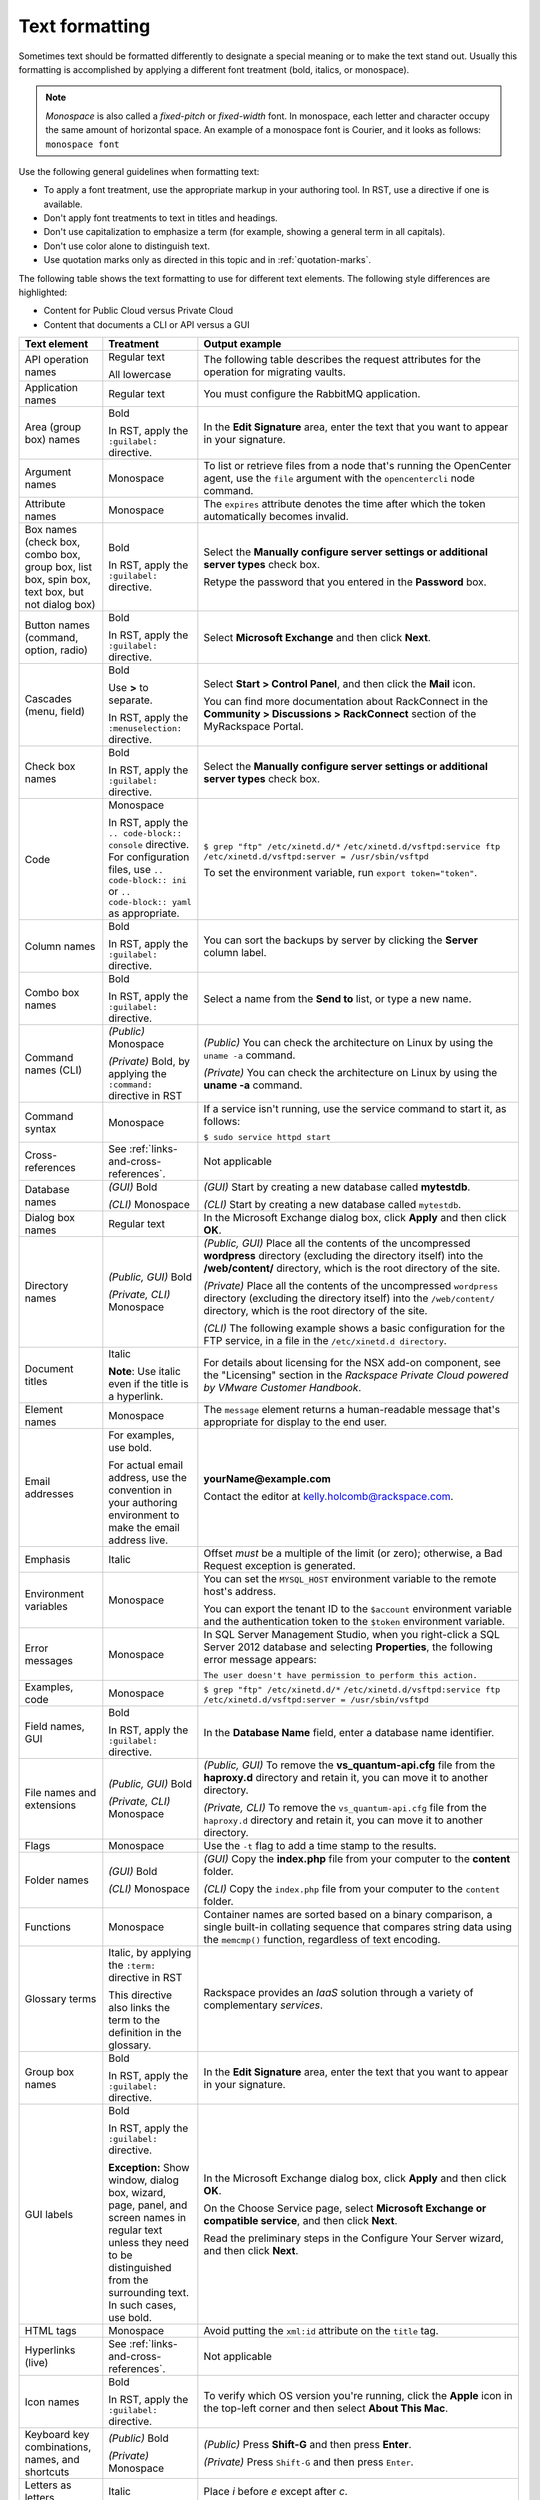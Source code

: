 .. _text-formatting:

===============
Text formatting
===============

Sometimes text should be formatted differently to designate a special meaning
or to make the text stand out. Usually this formatting is accomplished by
applying a different font treatment (bold, italics, or monospace).

.. note::

   *Monospace* is also called a *fixed-pitch* or *fixed-width*
   font. In monospace, each letter and character occupy the same amount of
   horizontal space. An example of a monospace font is Courier, and it
   looks as follows: ``monospace font``

Use the following general guidelines when formatting text:

-  To apply a font treatment, use the appropriate markup in your authoring
   tool. In RST, use a directive if one is available.
-  Don't apply font treatments to text in titles and headings.
-  Don't use capitalization to emphasize a term (for example, showing a
   general term in all capitals).
-  Don't use color alone to distinguish text.
-  Use quotation marks only as directed in this topic and in
   :ref:`quotation-marks`.

The following table shows the text formatting to use for different text
elements. The following style differences are highlighted:

- Content for Public Cloud versus Private Cloud
- Content that documents a CLI or API versus a GUI

.. list-table::
   :widths: 20 20 60
   :header-rows: 1

   * - Text element
     - Treatment
     - Output example
   * - API operation names
     - Regular text

       All lowercase
     - The following table describes the request attributes for the operation
       for migrating vaults.
   * - Application names
     - Regular text
     - You must configure the RabbitMQ application.
   * - Area (group box) names
     - Bold

       In RST, apply the ``:guilabel:`` directive.
     - In the **Edit Signature** area, enter the text that you want to appear
       in your signature.
   * - Argument names
     - Monospace
     - To list or retrieve files from a node that's running the OpenCenter
       agent, use the ``file`` argument with the ``opencentercli`` node
       command.
   * - Attribute names
     - Monospace
     - The ``expires`` attribute denotes the time after which the token
       automatically becomes invalid.
   * - Box names
       (check box, combo box, group box, list box, spin box, text box, but not
       dialog box)
     - Bold

       In RST, apply the ``:guilabel:`` directive.
     - Select the **Manually configure server settings or additional server
       types** check box.

       Retype the password that you entered in the **Password** box.
   * - Button names
       (command, option, radio)
     - Bold

       In RST, apply the ``:guilabel:`` directive.
     - Select **Microsoft Exchange** and then click **Next**.
   * - Cascades
       (menu, field)
     - Bold

       Use **>** to separate.

       In RST, apply the ``:menuselection:`` directive.
     - Select **Start > Control Panel**, and then click the **Mail** icon.

       You can find more documentation about RackConnect in the **Community >
       Discussions > RackConnect** section of the MyRackspace Portal.
   * - Check box names
     - Bold

       In RST, apply the ``:guilabel:`` directive.
     - Select the **Manually configure server settings or additional server
       types** check box.
   * - Code
     - Monospace

       In RST, apply the ``.. code-block:: console`` directive.
       For configuration files, use ``.. code-block:: ini``
       or ``.. code-block:: yaml`` as appropriate.

     - ``$ grep "ftp" /etc/xinetd.d/*``
       ``/etc/xinetd.d/vsftpd:service ftp``
       ``/etc/xinetd.d/vsftpd:server = /usr/sbin/vsftpd``

       To set the environment variable, run ``export token="token"``.
   * - Column names
     - Bold

       In RST, apply the ``:guilabel:`` directive.
     - You can sort the backups by server by clicking the **Server** column
       label.
   * - Combo box names
     - Bold

       In RST, apply the ``:guilabel:`` directive.
     - Select a name from the **Send to** list, or type a new name.
   * - Command names (CLI)
     - *(Public)* Monospace

       *(Private)* Bold, by applying the ``:command:`` directive in RST
     - *(Public)* You can check the architecture on Linux by using the ``uname
       -a`` command.

       *(Private)* You can check the architecture on Linux by using the **uname
       -a** command.
   * - Command syntax
     - Monospace
     - If a service isn't running, use the service command to start it, as
       follows:

       ``$ sudo service httpd start``
   * - Cross-references
     - See :ref:`links-and-cross-references`.
     - Not applicable
   * - Database names
     - *(GUI)* Bold

       *(CLI)* Monospace
     - *(GUI)* Start by creating a new database called **mytestdb**.

       *(CLI)* Start by creating a new database called ``mytestdb``.
   * - Dialog box names
     - Regular text
     - In the Microsoft Exchange dialog box, click **Apply** and then click
       **OK**.
   * - Directory names
     - *(Public, GUI)* Bold

       *(Private, CLI)* Monospace
     - *(Public, GUI)* Place all the contents of the uncompressed **wordpress**
       directory (excluding the directory itself) into the **/web/content/**
       directory, which is the root directory of the site.

       *(Private)* Place all the contents of the uncompressed ``wordpress``
       directory (excluding the directory itself) into the ``/web/content/``
       directory, which is the root directory of the site.

       *(CLI)* The following example shows a basic configuration for the FTP
       service, in a file in the ``/etc/xinetd.d directory``.
   * - Document titles
     - Italic

       **Note**: Use italic even if the title is a hyperlink.

     - For details about licensing for the NSX add-on component, see the
       "Licensing" section in the
       *Rackspace Private Cloud powered by VMware Customer Handbook*.
   * - Element names
     - Monospace
     - The ``message`` element returns a human-readable message that's
       appropriate for display to the end user.
   * - Email addresses
     - For examples, use bold.

       For actual email address, use the convention in your authoring
       environment to make the email address live.
     - **yourName@example.com**

       Contact the editor at kelly.holcomb@rackspace.com.
   * - Emphasis
     - Italic
     - Offset *must* be a multiple of the limit (or zero); otherwise, a Bad
       Request exception is generated.
   * - Environment variables
     - Monospace
     - You can set the ``MYSQL_HOST`` environment variable to the remote host's
       address.

       You can export the tenant ID to the ``$account`` environment variable
       and the authentication token to the ``$token`` environment variable.
   * - Error messages
     - Monospace
     - In SQL Server Management Studio, when you right-click a SQL Server 2012
       database and selecting **Properties**, the following error message
       appears:

       ``The user doesn't have permission to perform this action.``

   * - Examples, code
     - Monospace
     - ``$ grep "ftp" /etc/xinetd.d/*``
       ``/etc/xinetd.d/vsftpd:service ftp``
       ``/etc/xinetd.d/vsftpd:server = /usr/sbin/vsftpd``
   * - Field names, GUI
     - Bold

       In RST, apply the ``:guilabel:`` directive.
     - In the **Database Name** field, enter a database name identifier.
   * - File names and extensions
     - *(Public, GUI)* Bold

       *(Private, CLI)* Monospace
     - *(Public, GUI)* To remove the **vs\_quantum-api.cfg** file from the
       **haproxy.d** directory and retain it, you can move it to another
       directory.

       *(Private, CLI)* To remove the ``vs_quantum-api.cfg`` file from the
       ``haproxy.d`` directory and retain it, you can move it to another
       directory.
   * - Flags
     - Monospace
     - Use the ``-t`` flag to add a time stamp to the results.
   * - Folder names
     - *(GUI)* Bold

       *(CLI)* Monospace
     - *(GUI)* Copy the **index.php** file from your computer to the
       **content** folder.

       *(CLI)* Copy the ``index.php`` file from your computer to the
       ``content`` folder.
   * - Functions
     - Monospace
     - Container names are sorted based on a binary comparison, a single
       built-in collating sequence that compares string data using the
       ``memcmp()`` function, regardless of text encoding.
   * - Glossary terms
     - Italic, by applying the ``:term:`` directive in RST

       This directive also links the term to the definition in the glossary.
     - Rackspace provides an *IaaS* solution through a variety of complementary
       *services*.
   * - Group box names
     - Bold

       In RST, apply the ``:guilabel:`` directive.
     - In the **Edit Signature** area, enter the text that you want to appear
       in your signature.
   * - GUI labels
     - Bold

       In RST, apply the ``:guilabel:`` directive.

       **Exception:** Show window, dialog box, wizard, page, panel, and screen
       names in regular text unless they need to be distinguished from the
       surrounding text. In such cases, use bold.
     - In the Microsoft Exchange dialog box, click **Apply** and then click
       **OK**.

       On the Choose Service page, select **Microsoft Exchange or compatible
       service**, and then click **Next**.

       Read the preliminary steps in the Configure Your Server wizard, and then
       click **Next**.
   * - HTML tags
     - Monospace
     - Avoid putting the ``xml:id`` attribute on the ``title`` tag.
   * - Hyperlinks (live)
     - See :ref:`links-and-cross-references`.
     - Not applicable
   * - Icon names
     - Bold

       In RST, apply the ``:guilabel:`` directive.
     - To verify which OS version you're running, click the **Apple** icon in
       the top-left corner and then select **About This Mac**.
   * - Keyboard key combinations, names, and shortcuts
     - *(Public)* Bold

       *(Private)* Monospace
     - *(Public)* Press **Shift-G** and then press **Enter**.

       *(Private)* Press ``Shift-G`` and then press ``Enter``.
   * - Letters as letters
     - Italic
     - Place *i* before *e* except after *c*.
   * - Links (live)
     - See :ref:`links-and-cross-references`.
     - Not applicable
   * - List box names and selections
     - Bold

       In RST, apply the ``:guilabel:`` directive.
     - From the **Account Type** list, select **Exchange 2007**.

       To view these settings, select **Configure Backup** from the **Backup
       Actions** list.
   * - Menu names, commands, and sequences
     - Bold

       In RST, apply the ``:menuselection:`` directive to sequences.
     - Right-click the volume and select **Take Offline**.

       From the **Outlook** menu, select **Preferences**.

       Select **Start > Control Panel**, and then click the **Mail** icon.
   * - Messages (error, warning)
     - Monospace
     - In SQL Server Management Studio, when you right-click a SQL Server 2012
       database and selecting **Properties**, the following error message
       appears:

       ``The user doesn't have permission to perform this action.``

   * - Method names (HTTP)
     - Bold

       All capitals
     - Client authentication is provided through a REST interface by using the
       **GET** method.
   * - New terms
     - Italic
     - Cloud Servers that are built using the base Linux images are created
       without a dedicated swap partition and with *swappiness* (a measure of
       how the Linux kernel tries to use swap memory) set to 0.
   * - Option names, command
     - Monospace

       In RST, apply the ``:option:`` directive.
     - The ``--ip-addresses`` option specifies the IP address and an alias for
       the target.
   * - Option button names
     - Bold

       In RST, apply the ``:guilabel:`` directive.
     - Select **Microsoft Exchange** and then click **Next**.
   * - Package names
     - Monospace
     - You must install the ``libvirt`` package.
   * - Page names
     - Regular text
     - On the Preferences page, you determine how frequently you receive email
       about all the activity on your account: daily, weekly, or both.

       On the Server Settings page, click **Check Name**, type your password,
       and then click **OK**.
   * - Panes, named and unnamed
     - Regular text
     - To verify that your SSL binding works, select your website in the
       Connections pane (if it's not already selected) and then click **Browse
       *ipAddress* (https)** in the Actions pane.

       In the navigation pane, select **Composing Email**.
   * - Parameter names
     - Monospace

       In RST, apply the ``:option:`` directive.
     - The ``display_description`` parameter is optional.

       Use the ``--flavor`` and ``--image`` parameters to specify the IDs or
       names of the flavor and image to use for the image.
   * - Paths
     - *(Public, GUI)* Bold

       *(Private, CLI)* Monospace
     - *(Public, GUI)* The path to Perl is **#!/usr/bin/perl -w**.

       *(Public, GUI)* In the URI path
       **https://incident.api.rackspacecloud.com/v1/...**, the API version is
       1.

       *(Private, CLI)* The path to Perl is ``#!/usr/bin/perl -w``.

       *(Private, CLI)* In the URI path
       ``https://incident.api.rackspacecloud.com/v1/...``, the API version is
       1.
   * - Permissions
     - Regular text
     - Log in to a shell as the user who has write permissions to
       ``/usr/local/bin`` on your local computer.
   * - Placeholder (variable) text
     - See :ref:`placeholder-variable-text`.
     - Not applicable
   * - Privileges
     - Regular text
     - The following examples assume that you're making the firewall changes
       as a normal user with sudo privileges.

       The user is granted ALL privileges on the database.
   * - Qualifiers
     - Italic
     - 1. *(Optional)* Enter a new name for the image.

       You can tell that the Managed Cloud post-build automation has
       successfully completed as follows:

       *(Windows servers)* The following file is created:
       **C:\\windows\\temp\\rs\_managed\_cloud\_automation\_complete.txt**

       *(Linux servers)* The following file is created:
       **/tmp/rs\_managed\_cloud\_automation\_complete**
   * - Quotations

       (content quoted from another source)
     - Quotation marks, or block quote formatting
     - "Scalability is key for our business," explained Nathan Goff, Inavero
       Operations Director and Partner. "There's nothing worse than making our
       clients look bad to their customers."
   * - Radio button names
     - Bold

       In RST, apply the ``:guilabel:`` directive.
     - Select **Microsoft Exchange** and then click **Next**.
   * - Role names
     - Regular text
     - The full access role has the permissions to create, read, update, and
       delete resources within multiple designated products where access is
       granted.
   * - Sequences
       (menu, field)
     - Bold

       Use **>** to separate.

       In RST, apply the ``:menuselection:`` directive.
     - Select **Start > Control Panel**, and then click the **Mail** icon.

       You can find more documentation about RackConnect in the **Community >
       Discussions > RackConnect** section of the MyRackspace Portal.
   * - Syntax statements
     - Monospace
     - The main command used to change a file’s owner or group is ``chown``.
       The most common syntax used with ``chown`` is as follows:

       ``chown user:group file1 file2 file3``
   * - Tab names
     - Bold

       In RST, apply the ``:guilabel:`` directive.
     - In the Microsoft Exchange dialog box, click the **Connection** tab and
       then select the **Connect to Microsoft Exchange using HTTP** check box.
   * - Terms, new
     - Italic
     - Cloud Servers that are built using the base Linux images are created
       without a dedicated swap partition and with *swappiness* (a measure of
       how the Linux kernel tries to use swap memory) set to 0.
   * - Terms, unique sense
     - Regular text

       Quotation marks on first use
     - The spelling checker "learns" the word. After it learns the word, the
       spelling checker ignores subsequent occurrences of the word in the
       document.
   * - UI labels
     - Bold

       In RST, apply the ``:guilabel:`` directive.

       **Exception:** Show window, dialog box, wizard, page, panel, and screen
       names in regular text unless they need to be distinguished from the
       surrounding text. In such cases, use bold.
     - In the Microsoft Exchange dialog box, click **Apply** and then click
       **OK**.

       On the Choose Service page, select **Microsoft Exchange or compatible
       service**, and then click **Next**.

       Read the preliminary steps in the Configure Your Server wizard, and then
       click **Next**.
   * - URLs (not live)
     - Bold
     - To access the web interface, open your web browser and navigate to
       **http://yourDomain.com/zipit-install.php**.
   * - URLs (live)
     - See :ref:`links-and-cross-references`.
     - Not applicable
   * - User input
     - *(GUI)* Bold

       *(CLI)* Monospace
     - *(GUI)* In the **Server** text box, type **outlook**.

       *(CLI)* Create a file by using a text editor, and insert the following
       code: ``<?php phpinfo(); ?>``

       *(CLI)* For the username, enter ``admin``.
   * - Variable (placeholder) text
     - See :ref:`placeholder-variable-text`.
     - Not applicable
   * - Variables, environment
     - Monospace
     - You can set the ``MYSQL_HOST`` environment variable to the remote host's
       address.

       You can export the tenant ID to the ``$account`` environment variable
       and the authentication token to the ``$token`` environment variable.
   * - Window names
     - Regular text
     - In the Network Connections window, right-click the private adapter and
       select **Properties**.
   * - Wizard names and wizard page names
     - Regular text
     - On the Welcome page of the Active Directory Domain Services Installation
       Wizard, ensure that the **Use advanced mode installation** check box is
       cleared, and then click **Next**.
   * - Words as words
     - Italic
     - Don't use *button* and *icon* interchangeably. If you're referring to
       a command button or toolbar button (labeled or unlabeled), use *button*.
       If you're referring to a graphic on a screen, window, or other area,
       use *icon*.
